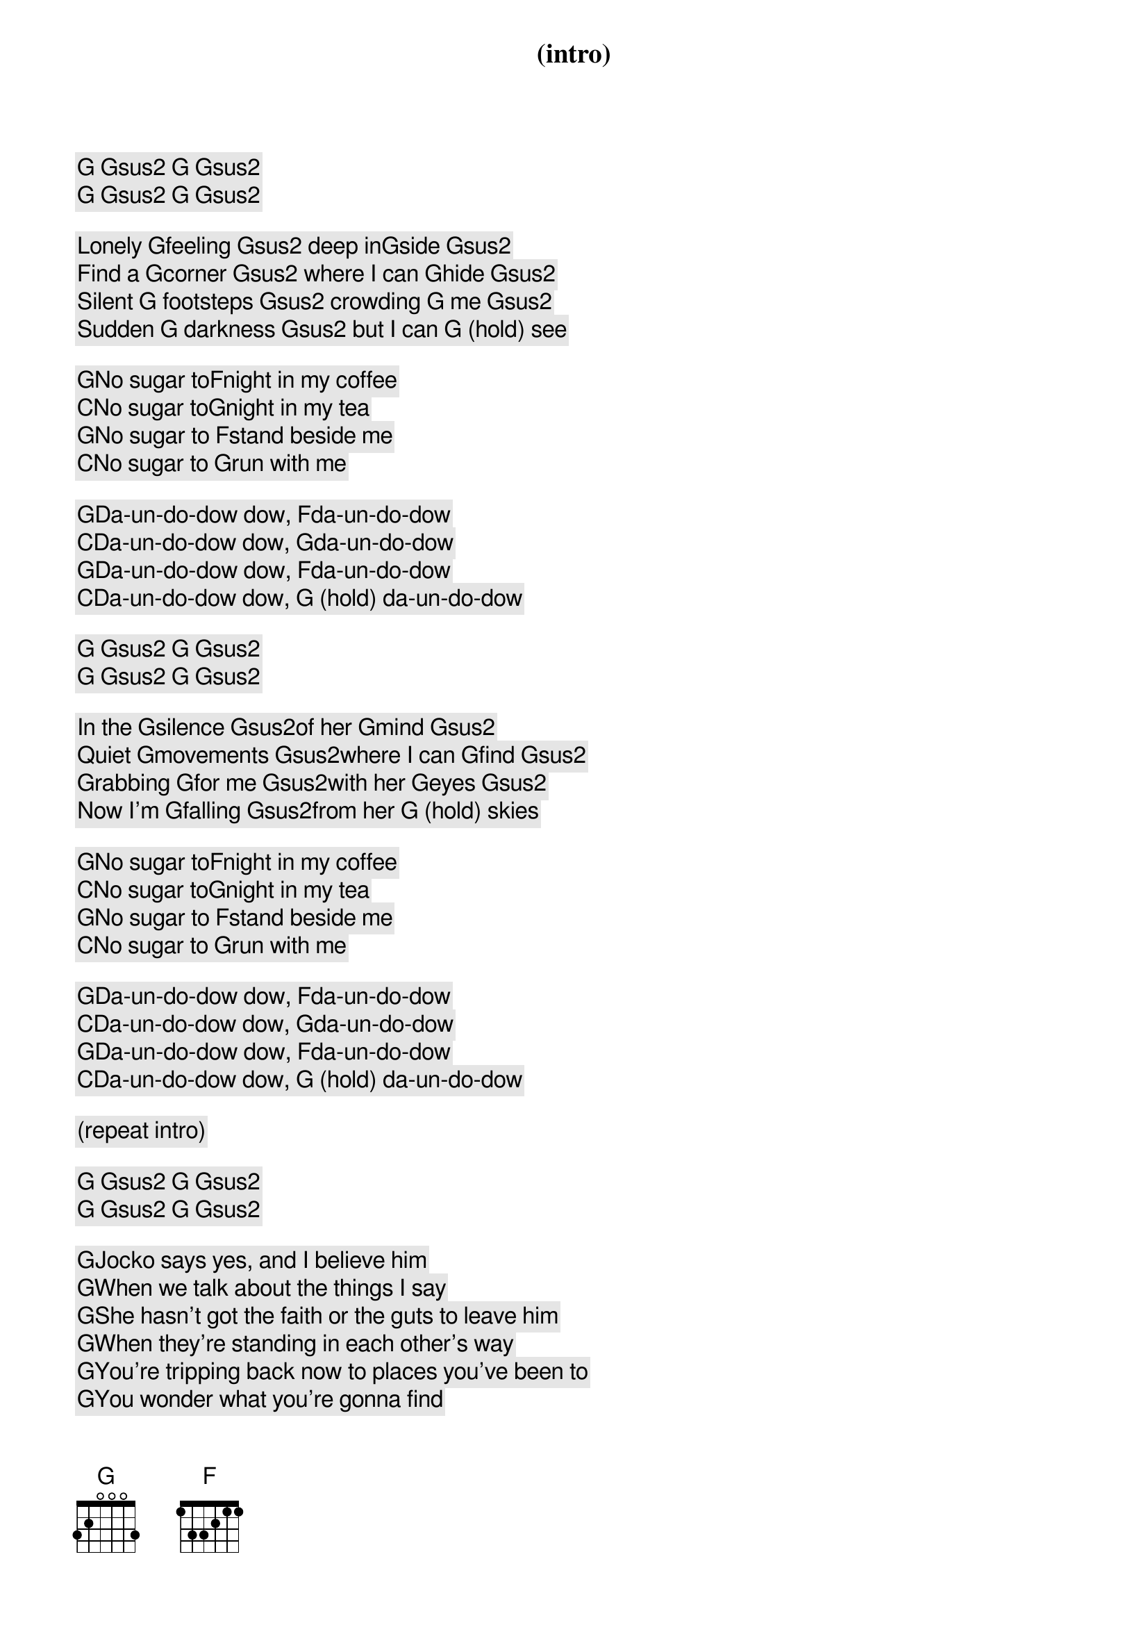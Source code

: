 (intro)

[G] [Gsus2] [G] [Gsus2]
[G] [Gsus2] [G] [Gsus2]

Lonely [G]feeling [Gsus2] deep in[G]side [Gsus2]
Find a [G]corner [Gsus2] where I can [G]hide [Gsus2]
Silent [G] footsteps [Gsus2] crowding [G] me [Gsus2]
Sudden [G] darkness [Gsus2] but I can [G] (hold) see

[G]No sugar to[F]night in my coffee
[C]No sugar to[G]night in my tea
[G]No sugar to [F]stand beside me
[C]No sugar to [G]run with me

[G]Da-un-do-dow dow, [F]da-un-do-dow
[C]Da-un-do-dow dow, [G]da-un-do-dow
[G]Da-un-do-dow dow, [F]da-un-do-dow
[C]Da-un-do-dow dow, [G] (hold) da-un-do-dow

[G] [Gsus2] [G] [Gsus2]
[G] [Gsus2] [G] [Gsus2]

In the [G]silence [Gsus2]of her [G]mind [Gsus2]
Quiet [G]movements [Gsus2]where I can [G]find [Gsus2]
Grabbing [G]for me [Gsus2]with her [G]eyes [Gsus2]
Now I'm [G]falling [Gsus2]from her [G] (hold) skies

[G]No sugar to[F]night in my coffee
[C]No sugar to[G]night in my tea
[G]No sugar to [F]stand beside me
[C]No sugar to [G]run with me

[G]Da-un-do-dow dow, [F]da-un-do-dow
[C]Da-un-do-dow dow, [G]da-un-do-dow
[G]Da-un-do-dow dow, [F]da-un-do-dow
[C]Da-un-do-dow dow, [G] (hold) da-un-do-dow

(repeat intro)

[G] [Gsus2] [G] [Gsus2]
[G] [Gsus2] [G] [Gsus2]

[G]Jocko says yes, and I believe him
[G]When we talk about the things I say
[G]She hasn't got the faith or the guts to leave him
[G]When they're standing in each other's way
[G]You're tripping back now to places you've been to
[G]You wonder what you're gonna find
[G]You know you've been wrong but it won't be long
[G]Before you leave 'em all far behind

[C]'Cause it's the new Mother Nature [G]taking over
[C]It's the new splendid lady come to [G]call
[C]It's the new Mother Nature taking [G]over
[G]She's gettin' us all
[G]She's gettin' us all

[G]Jocko said no, when I came back last time
[G]It's looking like I lost a friend
[G]No use callin' 'cause the sky is fallin'
[G]And I'm getting pretty near the end
[G]A smoke-filled room in a corner basement
[G]The situation must be right
[G]A bag of goodies and a bottle of wine
[G]We're gonna get it on right tonight

[C]'Cause it's the new Mother Nature taking [G]over
[C]It's the new splendid lady come to [G]call
[C]It's the new Mother Nature taking [G]over
[G]She's gettin' us all
[G]She's getting' us all

[G](lonely feeling) Jocko says yes and I believe him
[G](Deep inside) when we talk about the things I say
[G](Find a corner) she hasn't got the faith or the guts to leave him
[G](Where I can hide)when they're standin' in each other's way
[G](Silent footsteps) you're driven back now to places you've been to
[G](Crowdin' me) you're wonderin' what you're gonna find
[G](Sudden darkness) you know you've been wrong and it won't be long
[G](But I can see) before you leave 'em all far behind

[C]'Cause it's the new Mother Nature takin' [G]over
[C]It's the new splendid lady come to [G]call
[C]It's the new Mother Nature takin' [G]over
[G]She's gettin' us all, yeah, 
[G]she's gettin' us all

[G]Da-un-do-dow dow, [F]da-un-do-dow (Mother)
[C]Da-un-do-dow dow, [G]da-un-do-dow (Nature)
[G]Da-un-do-dow dow, [F]da-un-do-dow (sugar)

[C]Da-un-do-dow dow, [G]da-un-do-dow (sugar)
[G]Da-un-do-dow dow, [F]da-un-do-dow (sugar)
[C]Da-un-do-dow dow, [G] (hold) da-un-do-dow (Mother nature)
